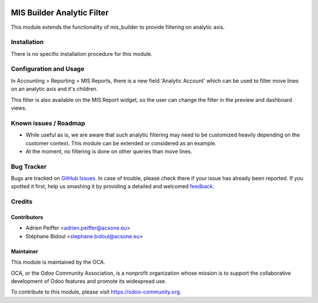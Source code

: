 .. image:: https://img.shields.io/badge/licence-AGPL--3-blue.svg
   :target: http://www.gnu.org/licenses/agpl-3.0-standalone.html
   :alt: License: AGPL-3

===========================
MIS Builder Analytic Filter
===========================

This module extends the functionality of mis_builder to
provide filtering on analytic axis.

Installation
============

There is no specific installation procedure for this module.

Configuration and Usage
=======================

In Accounting > Reporting > MIS Reports, there is a new field
'Analytic Account' which can be used to filter move lines on an
analytic axis and it's children.

This filter is also available on the MIS Report widget, so the user
can change the filter in the preview and dashboard views.

.. image:: https://odoo-community.org/website/image/ir.attachment/5784_f2813bd/datas
   :alt: Try me on Runbot
   :target: https://runbot.odoo-community.org/runbot/91/8.0

Known issues / Roadmap
======================

* While useful as is, we are aware that such analytic filtering may need
  to be customized heavily depending on the customer context. This module can
  be extended or considered as an example.

* At the moment, no filtering is done on other queries than move lines.

Bug Tracker
===========

Bugs are tracked on `GitHub Issues
<https://github.com/OCA/account-financial-reporting/issues>`_. In case of trouble, please
check there if your issue has already been reported. If you spotted it first,
help us smashing it by providing a detailed and welcomed `feedback
<https://github.com/OCA/
account-financial-reporting/issues/new?body=module:%20
mis_builder_analytic_filter%0Aversion:%20
8.0%0A%0A**Steps%20to%20reproduce**%0A-%20...%0A%0A**Current%20behavior**%0A%0A**Expected%20behavior**>`_.

Credits
=======

Contributors
------------

* Adrien Peiffer <adrien.peiffer@acsone.eu>
* Stéphane Bidoul <stephane.bidoul@acsone.eu>

Maintainer
----------

.. image:: https://odoo-community.org/logo.png
   :alt: Odoo Community Association
   :target: https://odoo-community.org

This module is maintained by the OCA.

OCA, or the Odoo Community Association, is a nonprofit organization whose
mission is to support the collaborative development of Odoo features and
promote its widespread use.

To contribute to this module, please visit https://odoo-community.org.
